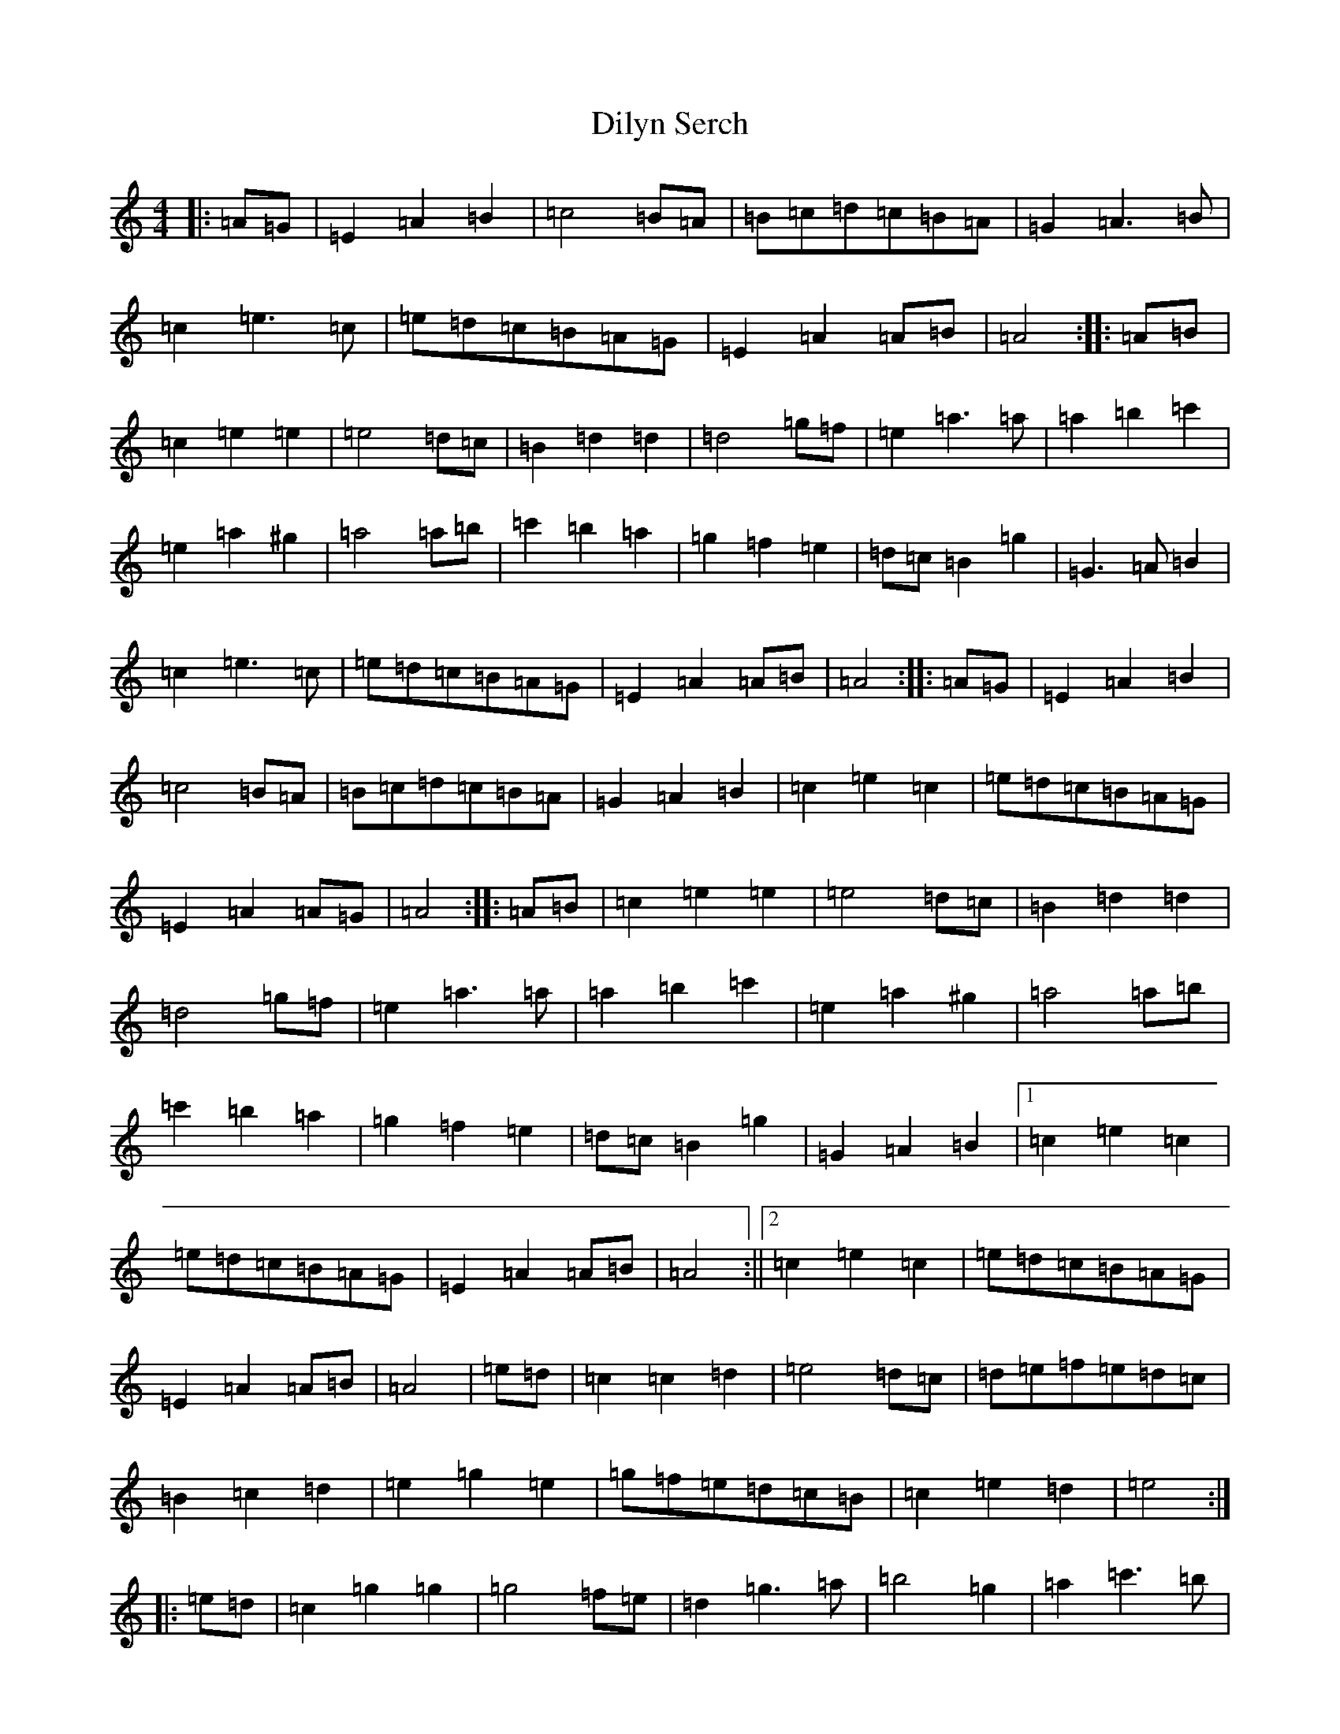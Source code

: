 X: 22756
T: Dilyn Serch
S: https://thesession.org/tunes/17613#setting33904
Z: D Major
R: reel
M: 4/4
L: 1/8
K: C Major
|:=A=G|=E2=A2=B2|=c4=B=A|=B=c=d=c=B=A|=G2=A3=B|=c2=e3=c|=e=d=c=B=A=G|=E2=A2=A=B|=A4:||:=A=B|=c2=e2=e2|=e4=d=c|=B2=d2=d2|=d4=g=f|=e2=a3=a|=a2=b2=c'2|=e2=a2^g2|=a4=a=b|=c'2=b2=a2|=g2=f2=e2|=d=c=B2=g2|=G3=A=B2|=c2=e3=c|=e=d=c=B=A=G|=E2=A2=A=B|=A4:||:=A=G|=E2=A2=B2|=c4=B=A|=B=c=d=c=B=A|=G2=A2=B2|=c2=e2=c2|=e=d=c=B=A=G|=E2=A2=A=G|=A4:||:=A=B|=c2=e2=e2|=e4=d=c|=B2=d2=d2|=d4=g=f|=e2=a3=a|=a2=b2=c'2|=e2=a2^g2|=a4=a=b|=c'2=b2=a2|=g2=f2=e2|=d=c=B2=g2|=G2=A2=B2|1=c2=e2=c2|=e=d=c=B=A=G|=E2=A2=A=B|=A4:||2=c2=e2=c2|=e=d=c=B=A=G|=E2=A2=A=B|=A4|=e=d|=c2=c2=d2|=e4=d=c|=d=e=f=e=d=c|=B2=c2=d2|=e2=g2=e2|=g=f=e=d=c=B|=c2=e2=d2|=e4:||:=e=d|=c2=g2=g2|=g4=f=e|=d2=g3=a|=b4=g2|=a2=c'3=b|=c'2=d'2=e'2|=a2=c'2=b2|=c'4=c'=d'|=e'2=d'2=c'2|=c'2=a2=g2|=d=c=B2=g2|=B2=c2=d2|1=e2=g2=e2|=g=f=e=d=c=B|=c2=e2=d2|=e4:||2=e2=g2=e2|=g=f=e=d=c=B|=c2=e2=d2|=e4|